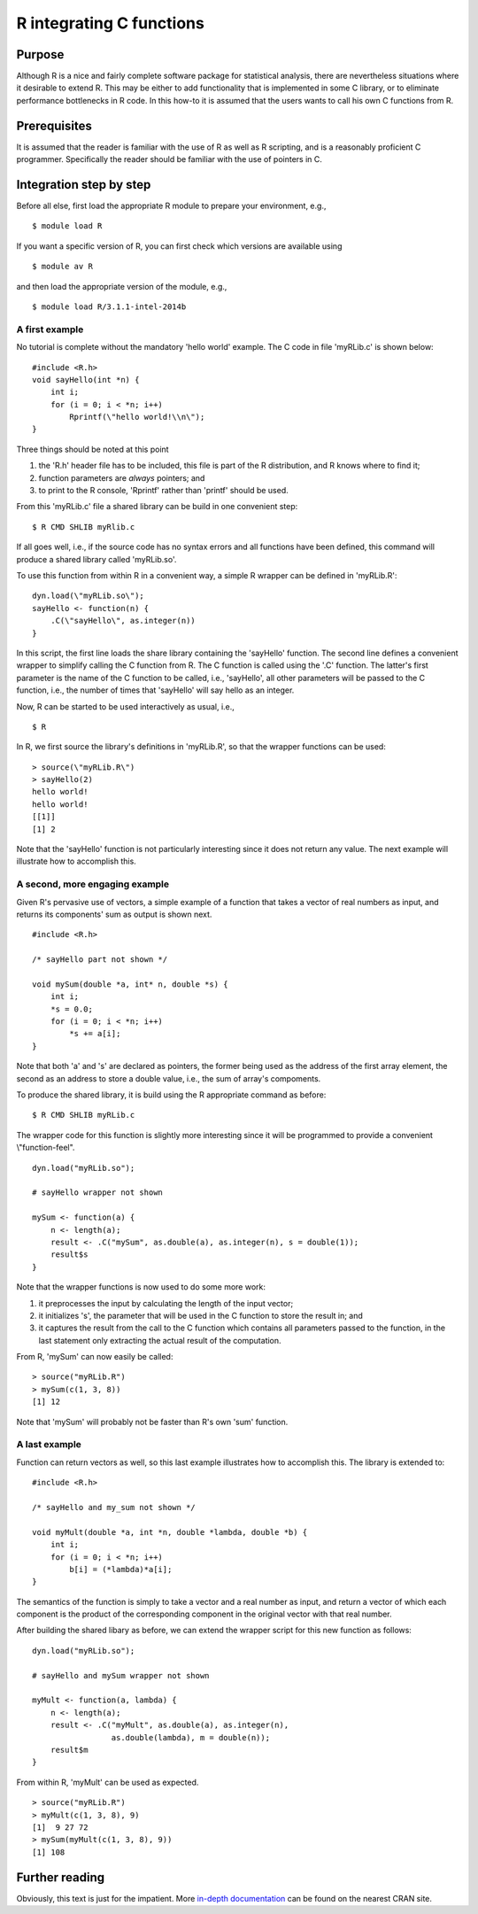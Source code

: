 .. _R integrating C functions:

R integrating C functions
=========================

Purpose
-------

Although R is a nice and fairly complete software package for
statistical analysis, there are nevertheless situations where it
desirable to extend R. This may be either to add functionality that is
implemented in some C library, or to eliminate performance bottlenecks
in R code. In this how-to it is assumed that the users wants to call his
own C functions from R.

Prerequisites
-------------

It is assumed that the reader is familiar with the use of R as well as R
scripting, and is a reasonably proficient C programmer. Specifically the
reader should be familiar with the use of pointers in C.

Integration step by step
------------------------

Before all else, first load the appropriate R module to prepare your
environment, e.g.,

::

   $ module load R

If you want a specific version of R, you can first check which versions
are available using

::

   $ module av R

and then load the appropriate version of the module, e.g.,

::

   $ module load R/3.1.1-intel-2014b

A first example
~~~~~~~~~~~~~~~

No tutorial is complete without the mandatory 'hello world' example. The
C code in file 'myRLib.c' is shown below:

::

   #include <R.h>
   void sayHello(int *n) {
       int i;
       for (i = 0; i < *n; i++)
           Rprintf(\"hello world!\\n\");
   }

Three things should be noted at this point

#. the 'R.h' header file has to be included, this file is part of the R
   distribution, and R knows where to find it;
#. function parameters are *always* pointers; and
#. to print to the R console, 'Rprintf' rather than 'printf' should be
   used.

From this 'myRLib.c' file a shared library can be build in one
convenient step:

::

   $ R CMD SHLIB myRlib.c

If all goes well, i.e., if the source code has no syntax errors and all
functions have been defined, this command will produce a shared library
called 'myRLib.so'.

To use this function from within R in a convenient way, a simple R
wrapper can be defined in 'myRLib.R':

::

   dyn.load(\"myRLib.so\");
   sayHello <- function(n) {
       .C(\"sayHello\", as.integer(n))
   }

In this script, the first line loads the share library containing the
'sayHello' function. The second line defines a convenient wrapper to
simplify calling the C function from R. The C function is called using
the '.C' function. The latter's first parameter is the name of the C
function to be called, i.e., 'sayHello', all other parameters will be
passed to the C function, i.e., the number of times that 'sayHello' will
say hello as an integer.

Now, R can be started to be used interactively as usual, i.e.,

::

   $ R

In R, we first source the library's definitions in 'myRLib.R', so that
the wrapper functions can be used:

::

   > source(\"myRLib.R\")
   > sayHello(2)
   hello world!
   hello world!
   [[1]]
   [1] 2

Note that the 'sayHello' function is not particularly interesting since
it does not return any value. The next example will illustrate how to
accomplish this.

A second, more engaging example
~~~~~~~~~~~~~~~~~~~~~~~~~~~~~~~

Given R's pervasive use of vectors, a simple example of a function that
takes a vector of real numbers as input, and returns its components' sum
as output is shown next.

::

   #include <R.h>

   /* sayHello part not shown */

   void mySum(double *a, int* n, double *s) {
       int i;
       *s = 0.0;
       for (i = 0; i < *n; i++)
           *s += a[i];
   }

Note that both 'a' and 's' are declared as pointers, the former being
used as the address of the first array element, the second as an address
to store a double value, i.e., the sum of array's compoments.

To produce the shared library, it is build using the R appropriate
command as before:

::

   $ R CMD SHLIB myRLib.c

The wrapper code for this function is slightly more interesting since it
will be programmed to provide a convenient \\"function-feel\".

::

   dyn.load("myRLib.so");

   # sayHello wrapper not shown

   mySum <- function(a) {
       n <- length(a);
       result <- .C("mySum", as.double(a), as.integer(n), s = double(1));
       result$s
   }

Note that the wrapper functions is now used to do some more work:

#. it preprocesses the input by calculating the length of the input
   vector;
#. it initializes 's', the parameter that will be used in the C function
   to store the result in; and
#. it captures the result from the call to the C function which contains
   all parameters passed to the function, in the last statement only
   extracting the actual result of the computation.

From R, 'mySum' can now easily be called:

::

   > source("myRLib.R")
   > mySum(c(1, 3, 8))
   [1] 12

Note that 'mySum' will probably not be faster than R's own 'sum'
function.

A last example
~~~~~~~~~~~~~~

Function can return vectors as well, so this last example illustrates
how to accomplish this. The library is extended to:

::

   #include <R.h>

   /* sayHello and my_sum not shown */

   void myMult(double *a, int *n, double *lambda, double *b) {
       int i;
       for (i = 0; i < *n; i++)
           b[i] = (*lambda)*a[i];
   }

The semantics of the function is simply to take a vector and a real
number as input, and return a vector of which each component is the
product of the corresponding component in the original vector with that
real number.

After building the shared libary as before, we can extend the wrapper
script for this new function as follows:

::

   dyn.load("myRLib.so");

   # sayHello and mySum wrapper not shown

   myMult <- function(a, lambda) {
       n <- length(a);
       result <- .C("myMult", as.double(a), as.integer(n),
                    as.double(lambda), m = double(n));
       result$m
   }

From within R, 'myMult' can be used as expected.

::

   > source("myRLib.R")
   > myMult(c(1, 3, 8), 9)
   [1]  9 27 72
   > mySum(myMult(c(1, 3, 8), 9))
   [1] 108

Further reading
---------------

Obviously, this text is just for the impatient. More `in-depth
documentation <http://cran.r-project.org/doc/manuals/R-exts.html>`_
can be found on the nearest CRAN site.
